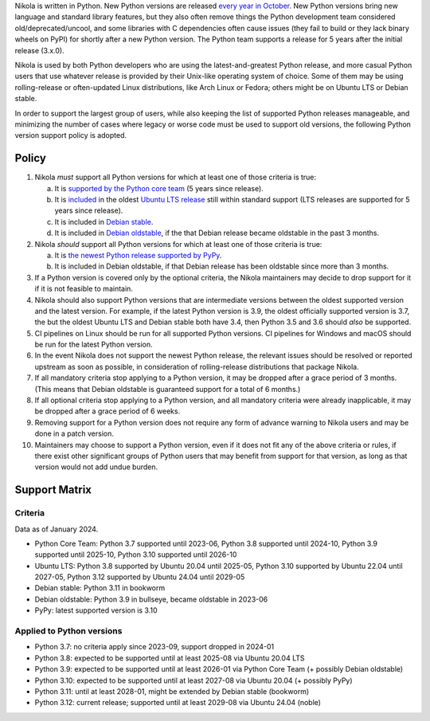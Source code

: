 .. title: Python version support policy
.. slug: python-version-support-policy
.. date: 2024-01-13 10:00:00 UTC
.. author: The Nikola Team

Nikola is written in Python. New Python versions are released
`every year in October.`__ New Python versions bring new language and standard
library features, but they also often remove things the Python development team
considered old/deprecated/uncool, and some libraries with C dependencies often
cause issues (they fail to build or they lack binary wheels on PyPI) for
shortly after a new Python version. The Python team supports a release for 5
years after the initial release (3.x.0).

__ https://peps.python.org/pep-0602/

Nikola is used by both Python developers who are using the latest-and-greatest
Python release, and more casual Python users that use whatever release is
provided by their Unix-like operating system of choice. Some of them may be
using rolling-release or often-updated Linux distributions, like Arch Linux or
Fedora; others might be on Ubuntu LTS or Debian stable.

In order to support the largest group of users, while also keeping the list
of supported Python releases manageable, and minimizing the number of cases
where legacy or worse code must be used to support old versions, the following
Python version support policy is adopted.

Policy
======

1. Nikola *must* support all Python versions for which at least one of those criteria is true:

   a. It is `supported by the Python core team`__ (5 years since release).
   b. It is `included`__ in the oldest `Ubuntu LTS release`__  still within standard support (LTS releases are supported for 5 years since release).
   c. It is included in `Debian stable`__.
   d. It is included in `Debian oldstable`__, if the that Debian release became oldstable in the past 3 months.

2. Nikola *should* support all Python versions for which at least one of those criteria is true:

   a. It is `the newest Python release supported by PyPy`__.
   b. It is included in Debian oldstable, if that Debian release has been oldstable since more than 3 months.

3. If a Python version is covered only by the optional criteria, the Nikola maintainers may decide to drop support for it if it is not feasible to maintain.

4. Nikola should also support Python versions that are intermediate versions between the oldest supported version and the latest version.
   For example, if the latest Python version is 3.9, the oldest officially supported version is 3.7, the but the oldest Ubuntu LTS and Debian stable both have 3.4, then Python 3.5 and 3.6 should *also* be supported.

5. CI pipelines on Linux should be run for all supported Python versions. CI pipelines for Windows and macOS should be run for the latest Python version.

6. In the event Nikola does not support the newest Python release, the relevant issues should be resolved or reported upstream as soon as possible, in consideration of rolling-release distributions that package Nikola.

7. If all mandatory criteria stop applying to a Python version, it may be dropped after a grace period of 3 months. (This means that Debian oldstable is guaranteed support for a total of 6 months.)

8. If all optional criteria stop applying to a Python version, and all mandatory criteria were already inapplicable, it may be dropped after a grace period of 6 weeks.

9. Removing support for a Python version does not require any form of advance warning to Nikola users and may be done in a patch version.

10. Maintainers may choose to support a Python version, even if it does not fit any of the above criteria or rules, if there exist other significant groups of Python users that may benefit from support for that version, as long as that version would not add undue burden.

Support Matrix
==============

Criteria
--------

Data as of January 2024.

* Python Core Team: Python 3.7 supported until 2023-06, Python 3.8 supported until 2024-10, Python 3.9 supported until 2025-10, Python 3.10 supported until 2026-10
* Ubuntu LTS: Python 3.8 supported by Ubuntu 20.04 until 2025-05, Python 3.10 supported by Ubuntu 22.04 until 2027-05, Python 3.12 supported by Ubuntu 24.04 until 2029-05
* Debian stable: Python 3.11 in bookworm
* Debian oldstable: Python 3.9 in bullseye, became oldstable in 2023-06
* PyPy: latest supported version is 3.10

Applied to Python versions
--------------------------

* Python 3.7: no criteria apply since 2023-09, support dropped in 2024-01
* Python 3.8: expected to be supported until at least 2025-08 via Ubuntu 20.04 LTS
* Python 3.9: expected to be supported until at least 2026-01 via Python Core Team (+ possibly Debian oldstable)
* Python 3.10: expected to be supported until at least 2027-08 via Ubuntu 20.04 (+ possibly PyPy)
* Python 3.11: until at least 2028-01, might be extended by Debian stable (bookworm)
* Python 3.12: current release; supported until at least 2029-08 via Ubuntu 24.04 (noble)

__ https://devguide.python.org/versions/
__ https://packages.ubuntu.com/search?suite=all&exact=1&searchon=names&keywords=python3
__ https://wiki.ubuntu.com/Releases
__ https://packages.debian.org/stable/python3
__ https://packages.debian.org/oldstable/python3
__ https://www.pypy.org/
